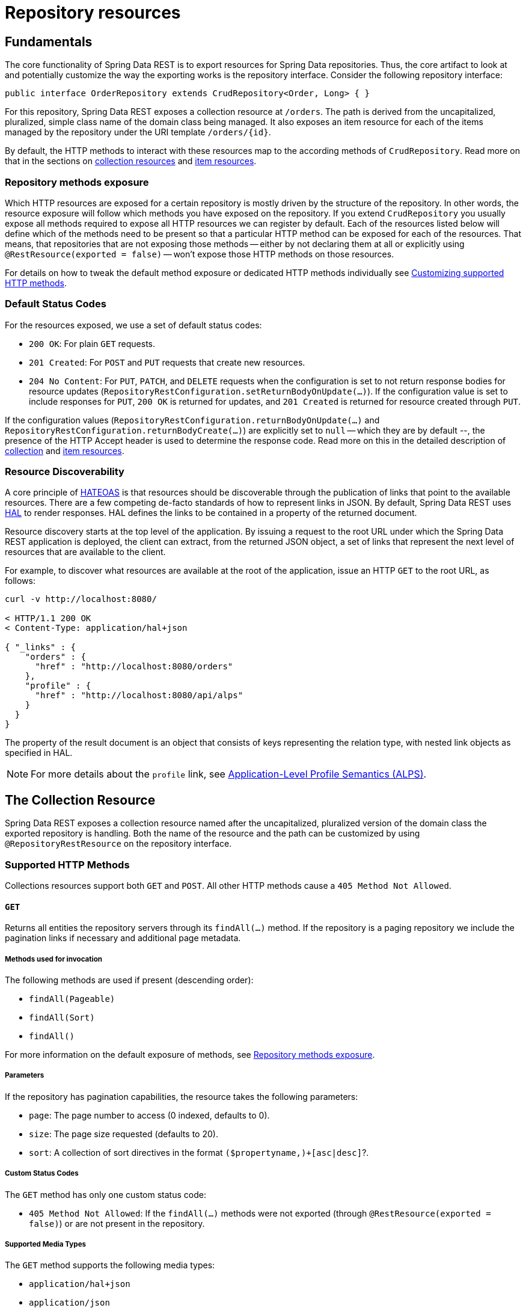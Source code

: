 [[repository-resources]]
= Repository resources

[[repository-resources.fundamentals]]
== Fundamentals

The core functionality of Spring Data REST is to export resources for Spring Data repositories. Thus, the core artifact to look at and potentially customize the way the exporting works is the repository interface. Consider the following repository interface:

====
[source]
----
public interface OrderRepository extends CrudRepository<Order, Long> { }
----
====

For this repository, Spring Data REST exposes a collection resource at `/orders`. The path is derived from the uncapitalized, pluralized, simple class name of the domain class being managed. It also exposes an item resource for each of the items managed by the repository under the URI template `/orders/\{id}`.

By default, the HTTP methods to interact with these resources map to the according methods of `CrudRepository`. Read more on that in the sections on xref:repository-resources.adoc#repository-resources.collection-resource[collection resources] and xref:repository-resources.adoc#repository-resources.item-resource[item resources].

[[repository-resources.methods]]
=== Repository methods exposure

Which HTTP resources are exposed for a certain repository is mostly driven by the structure of the repository.
In other words, the resource exposure will follow which methods you have exposed on the repository.
If you extend `CrudRepository` you usually expose all methods required to expose all HTTP resources we can register by default.
Each of the resources listed below will define which of the methods need to be present so that a particular HTTP method can be exposed for each of the resources.
That means, that repositories that are not exposing those methods -- either by not declaring them at all or explicitly using `@RestResource(exported = false)` -- won't expose those HTTP methods on those resources.

For details on how to tweak the default method exposure or dedicated HTTP methods individually see xref:customizing-sdr.adoc#customizing-sdr.http-methods[Customizing supported HTTP methods].

[[repository-resources.default-status-codes]]
=== Default Status Codes

For the resources exposed, we use a set of default status codes:

* `200 OK`: For plain `GET` requests.
* `201 Created`: For `POST` and `PUT` requests that create new resources.
* `204 No Content`: For `PUT`, `PATCH`, and `DELETE` requests when the configuration is set to not return response bodies for resource updates (`RepositoryRestConfiguration.setReturnBodyOnUpdate(…)`).
If the configuration value is set to include responses for `PUT`, `200 OK` is returned for updates, and `201 Created` is returned for resource created through `PUT`.

If the configuration values (`RepositoryRestConfiguration.returnBodyOnUpdate(…)` and `RepositoryRestConfiguration.returnBodyCreate(…)`) are explicitly set to `null` -- which they are by default --, the presence of the HTTP Accept header is used to determine the response code.
Read more on this in the detailed description of xref:repository-resources.adoc#repository-resources.collection-resource.supported-methods.post[collection] and xref:repository-resources.adoc#repository-resources.item-resource.supported-methods.put[item resources].

[[repository-resources.resource-discoverability]]
=== Resource Discoverability

A core principle of https://github.com/spring-guides/understanding/tree/master/hateoas[HATEOAS] is that resources should be discoverable through the publication of links that point to the available resources. There are a few competing de-facto standards of how to represent links in JSON. By default, Spring Data REST uses https://tools.ietf.org/html/draft-kelly-json-hal[HAL] to render responses. HAL defines the links to be contained in a property of the returned document.

Resource discovery starts at the top level of the application. By issuing a request to the root URL under which the Spring Data REST application is deployed, the client can extract, from the returned JSON object, a set of links that represent the next level of resources that are available to the client.

For example, to discover what resources are available at the root of the application, issue an HTTP `GET` to the root URL, as follows:

====
[source]
----
curl -v http://localhost:8080/

< HTTP/1.1 200 OK
< Content-Type: application/hal+json

{ "_links" : {
    "orders" : {
      "href" : "http://localhost:8080/orders"
    },
    "profile" : {
      "href" : "http://localhost:8080/api/alps"
    }
  }
}
----
====

The property of the result document is an object that consists of keys representing the relation type, with nested link objects as specified in HAL.

NOTE: For more details about the `profile` link, see xref:metadata.adoc#metadata.alps[Application-Level Profile Semantics (ALPS)].

[[repository-resources.collection-resource]]
== The Collection Resource

Spring Data REST exposes a collection resource named after the uncapitalized, pluralized version of the domain class the exported repository is handling. Both the name of the resource and the path can be customized by using `@RepositoryRestResource` on the repository interface.

[[repository-resources.collection-resource.supported-methods]]
=== Supported HTTP Methods

Collections resources support both `GET` and `POST`. All other HTTP methods cause a `405 Method Not Allowed`.

[[repository-resources.collection-resource.supported-methods.get]]
==== `GET`

Returns all entities the repository servers through its `findAll(…)` method.
If the repository is a paging repository we include the pagination links if necessary and additional page metadata.


===== Methods used for invocation

The following methods are used if present (descending order):

- `findAll(Pageable)`
- `findAll(Sort)`
- `findAll()`

For more information on the default exposure of methods, see xref:repository-resources.adoc#repository-resources.methods[Repository methods exposure].

[[parameters]]
===== Parameters

If the repository has pagination capabilities, the resource takes the following parameters:

* `page`: The page number to access (0 indexed, defaults to 0).
* `size`: The page size requested (defaults to 20).
* `sort`: A collection of sort directives in the format `($propertyname,)+[asc|desc]`?.

===== Custom Status Codes

The `GET` method has only one custom status code:

* `405 Method Not Allowed`: If the `findAll(…)` methods were not exported (through `@RestResource(exported = false)`) or are not present in the repository.

[[supported-media-types]]
===== Supported Media Types

The `GET` method supports the following media types:

* `application/hal+json`
* `application/json`

[[related-resources]]
===== Related Resources

The `GET` method supports a single link for discovering related resources:

* `search`: A xref:repository-resources.adoc#repository-resources.search-resource[search resource] is exposed if the backing repository exposes query methods.

[[repository-resources.collection-resource.supported-methods.head]]
==== `HEAD`

The `HEAD` method returns whether the collection resource is available. It has no status codes, media types, or related resources.

===== Methods used for invocation

The following methods are used if present (descending order):

- `findAll(Pageable)`
- `findAll(Sort)`
- `findAll()`

For more information on the default exposure of methods, see xref:repository-resources.adoc#repository-resources.methods[Repository methods exposure].

[[repository-resources.collection-resource.supported-methods.post]]
==== `POST`

The `POST` method creates a new entity from the given request body.
By default, whether the response contains a body is controlled by the `Accept` header sent with the request.
If one is sent, a response body is created.
If not, the response body is empty and a representation of the resource created can be obtained by following link contained in the `Location` response header.
This behavior can be overridden by configuring `RepositoryRestConfiguration.setReturnBodyOnCreate(…)` accordingly.

===== Methods used for invocation

The following methods are used if present (descending order):

- `save(…)`

For more information on the default exposure of methods, see xref:repository-resources.adoc#repository-resources.methods[Repository methods exposure].

===== Custom Status Codes

The `POST` method has only one custom status code:

* `405 Method Not Allowed`: If the `save(…)` methods were not exported (through `@RestResource(exported = false)`) or are not present in the repository at all.

===== Supported Media Types

The `POST` method supports the following media types:

* application/hal+json
* application/json

[[repository-resources.item-resource]]
== The Item Resource

Spring Data REST exposes a resource for individual collection items as sub-resources of the collection resource.

[[repository-resources.item-resource.supported-methods]]
=== Supported HTTP Methods

Item resources generally support `GET`, `PUT`, `PATCH`, and `DELETE`, unless explicit configuration prevents that (see "`xref:repository-resources.adoc#repository-resources.association-resource[The Association Resource]`" for details).

[[repository-resources.item-resource.supported-methods.get]]
==== GET

The `GET` method returns a single entity.


===== Methods used for invocation

The following methods are used if present (descending order):

- `findById(…)`

For more information on the default exposure of methods, see xref:repository-resources.adoc#repository-resources.methods[Repository methods exposure].

===== Custom Status Codes

The `GET` method has only one custom status code:

* `405 Method Not Allowed`: If the `findOne(…)` methods were not exported (through `@RestResource(exported = false)`) or are not present in the repository.

===== Supported Media Types

The `GET` method supports the following media types:

* application/hal+json
* application/json

===== Related Resources

For every association of the domain type, we expose links named after the association property. You can customize this behavior by using `@RestResource` on the property. The related resources are of the xref:repository-resources.adoc#repository-resources.association-resource[association resource] type.

[[repository-resources.item-resource.supported-methods.head]]
==== `HEAD`

The `HEAD` method returns whether the item resource is available. It has no status codes, media types, or related resources.


===== Methods used for invocation

The following methods are used if present (descending order):

- `findById(…)`

For more information on the default exposure of methods, see xref:repository-resources.adoc#repository-resources.methods[Repository methods exposure].

[[repository-resources.item-resource.supported-methods.put]]
==== `PUT`

The `PUT` method replaces the state of the target resource with the supplied request body.
By default, whether the response contains a body is controlled by the `Accept` header sent with the request.
If the request header is present, a response body and a status code of `200 OK` is returned.
If no header is present, the response body is empty and a successful request returns a status of `204 No Content`.
This behavior can be overridden by configuring `RepositoryRestConfiguration.setReturnBodyOnUpdate(…)` accordingly.


===== Methods used for invocation

The following methods are used if present (descending order):

- `save(…)`

For more information on the default exposure of methods, see xref:repository-resources.adoc#repository-resources.methods[Repository methods exposure].

===== Custom Status Codes

The `PUT` method has only one custom status code:

* `405 Method Not Allowed`: If the `save(…)` methods were not exported (through `@RestResource(exported = false)`) or is not present in the repository at all.

===== Supported Media Types

The `PUT` method supports the following media types:

* application/hal+json
* application/json

[[repository-resources.item-resource.supported-methods-patch]]
==== `PATCH`

The `PATCH` method is similar to the `PUT` method but partially updates the resources state.


===== Methods used for invocation

The following methods are used if present (descending order):

- `save(…)`

For more information on the default exposure of methods, see xref:repository-resources.adoc#repository-resources.methods[Repository methods exposure].

===== Custom Status Codes

The `PATCH` method has only one custom status code:

* `405 Method Not Allowed`: If the `save(…)` methods were not exported (through `@RestResource(exported = false)`) or are not present in the repository.

===== Supported Media Types

The `PATCH` method supports the following media types:

* application/hal+json
* application/json
* https://tools.ietf.org/html/rfc6902[application/patch+json]
* https://tools.ietf.org/html/rfc7386[application/merge-patch+json]

[[repository-resources.item-resource.supported-methods.delete]]
==== `DELETE`

The `DELETE` method deletes the resource exposed.
By default, whether the response contains a body is controlled by the `Accept` header sent with the request.
If the request header is present, a response body and a status code of `200 OK` is returned.
If no header is present, the response body is empty and a successful request returns a status of `204 No Content`.
This behavior can be overridden by configuring `RepositoryRestConfiguration.setReturnBodyOnDelete(…)` accordingly.


===== Methods used for invocation

The following methods are used if present (descending order):

- `delete(T)`
- `delete(ID)`
- `delete(Iterable)`

For more information on the default exposure of methods, see xref:repository-resources.adoc#repository-resources.methods[Repository methods exposure].

===== Custom Status Codes

The `DELETE` method has only one custom status code:

* `405 Method Not Allowed`: If the `delete(…)` methods were not exported (through `@RestResource(exported = false)`) or are not present in the repository.

[[repository-resources.association-resource]]
== The Association Resource

Spring Data REST exposes sub-resources of every item resource for each of the associations the item resource has. The name and path of the resource defaults to the name of the association property and can be customized by using `@RestResource` on the association property.

[[repository-resources.association-resource.supported-methods]]
=== Supported HTTP Methods

The association resource supports the following media types:

* GET
* PUT
* POST
* DELETE

[[repository-resources.association-resource.supported-methods.get]]
==== `GET`

The `GET` method returns the state of the association resource.

===== Supported Media Types

The `GET` method supports the following media types:

* application/hal+json
* application/json

[[repository-resources.association-resource.supported-methods.put]]
==== `PUT`

The `PUT` method binds the resource pointed to by the given URI(s) to the association resource (see Supported Media Types).

===== Custom Status Codes

The `PUT` method has only one custom status code:

* `400 Bad Request`: When multiple URIs were given for a to-one-association.

===== Supported Media Types

The `PUT` method supports only one media type:

* text/uri-list: URIs pointing to the resource to bind to the association.

[[repository-resources.association-resource.supported-methods.post]]
==== `POST`

The `POST` method is supported only for collection associations. It adds a new element to the collection.

===== Supported Media Types

The `POST` method supports only one media type:

* text/uri-list: URIs pointing to the resource to add to the association.

[[repository-resources.association-resource.supported-methods.delete]]
==== `DELETE`

The `DELETE` method unbinds the association.

[[custom-status-codes]]
===== Custom Status Codes

The `POST` method has only one custom status code:

* `405 Method Not Allowed`: When the association is non-optional.

[[repository-resources.search-resource]]
== The Search Resource

The search resource returns links for all query methods exposed by a repository. The path and name of the query method resources can be modified using `@RestResource` on the method declaration.

[[repository-resources.search-resource.supported-methods]]
=== Supported HTTP Methods

As the search resource is a read-only resource, it supports only the `GET` method.

[[repository-resources.search-resource.supported-methods.get]]
==== `GET`

The `GET` method returns a list of links pointing to the individual query method resources.

===== Supported Media Types

The `GET` method supports the following media types:

* application/hal+json
* application/json

===== Related Resources

For every query method declared in the repository, we expose a xref:repository-resources.adoc#repository-resources.query-method-resource[query method resource]. If the resource supports pagination, the URI pointing to it is a URI template containing the pagination parameters.

[[repository-resources.search-resource.supported-methods.head]]
==== `HEAD`

The `HEAD` method returns whether the search resource is available. A 404 return code indicates no query method resources are available.

[[repository-resources.query-method-resource]]
== The Query Method Resource

The query method resource runs the exposed query through an individual query method on the repository interface.

[[repository-resources.query-resource.supported-method]]
=== Supported HTTP Methods

As the query method resource is a read-only resource, it supports `GET` only.

[[repository-resources.query-resource.supported-method.get]]
==== `GET`

The `GET` method returns the result of the query.

===== Parameters

If the query method has pagination capabilities (indicated in the URI template pointing to the resource) the resource takes the following parameters:

* `page`: The page number to access (0 indexed, defaults to 0).
* `size`: The page size requested (defaults to 20).
* `sort`: A collection of sort directives in the format `($propertyname,)+[asc|desc]`?.

===== Supported Media Types

The `GET` method supports the following media types:

* `application/hal+json`
* `application/json`

[[repository-resources.query-resource.supported-method.head]]
==== `HEAD`

The `HEAD` method returns whether a query method resource is available.

